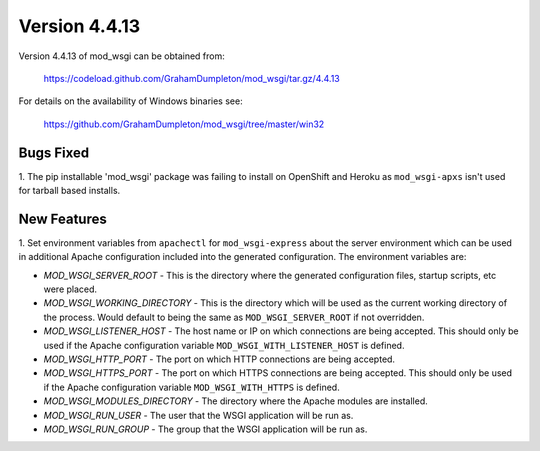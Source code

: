 ==============
Version 4.4.13
==============

Version 4.4.13 of mod_wsgi can be obtained from:

  https://codeload.github.com/GrahamDumpleton/mod_wsgi/tar.gz/4.4.13

For details on the availability of Windows binaries see:

  https://github.com/GrahamDumpleton/mod_wsgi/tree/master/win32

Bugs Fixed
----------

1. The pip installable 'mod_wsgi' package was failing to install on
OpenShift and Heroku as ``mod_wsgi-apxs`` isn't used for tarball based
installs.

New Features
------------

1. Set environment variables from ``apachectl`` for ``mod_wsgi-express``
about the server environment which can be used in additional Apache
configuration included into the generated configuration. The environment
variables are:

* *MOD_WSGI_SERVER_ROOT* - This is the directory where the generated
  configuration files, startup scripts, etc were placed.
* *MOD_WSGI_WORKING_DIRECTORY* - This is the directory which will be used
  as the current working directory of the process. Would default to being
  the same as ``MOD_WSGI_SERVER_ROOT`` if not overridden.
* *MOD_WSGI_LISTENER_HOST* - The host name or IP on which connections are
  being accepted. This should only be used if the Apache configuration
  variable ``MOD_WSGI_WITH_LISTENER_HOST`` is defined.
* *MOD_WSGI_HTTP_PORT* - The port on which HTTP connections are being accepted.
* *MOD_WSGI_HTTPS_PORT* - The port on which HTTPS connections are being
  accepted. This should only be used if the Apache configuration variable
  ``MOD_WSGI_WITH_HTTPS`` is defined.
* *MOD_WSGI_MODULES_DIRECTORY* - The directory where the Apache modules are
  installed.
* *MOD_WSGI_RUN_USER* - The user that the WSGI application will be run as.
* *MOD_WSGI_RUN_GROUP* - The group that the WSGI application will be run as.
